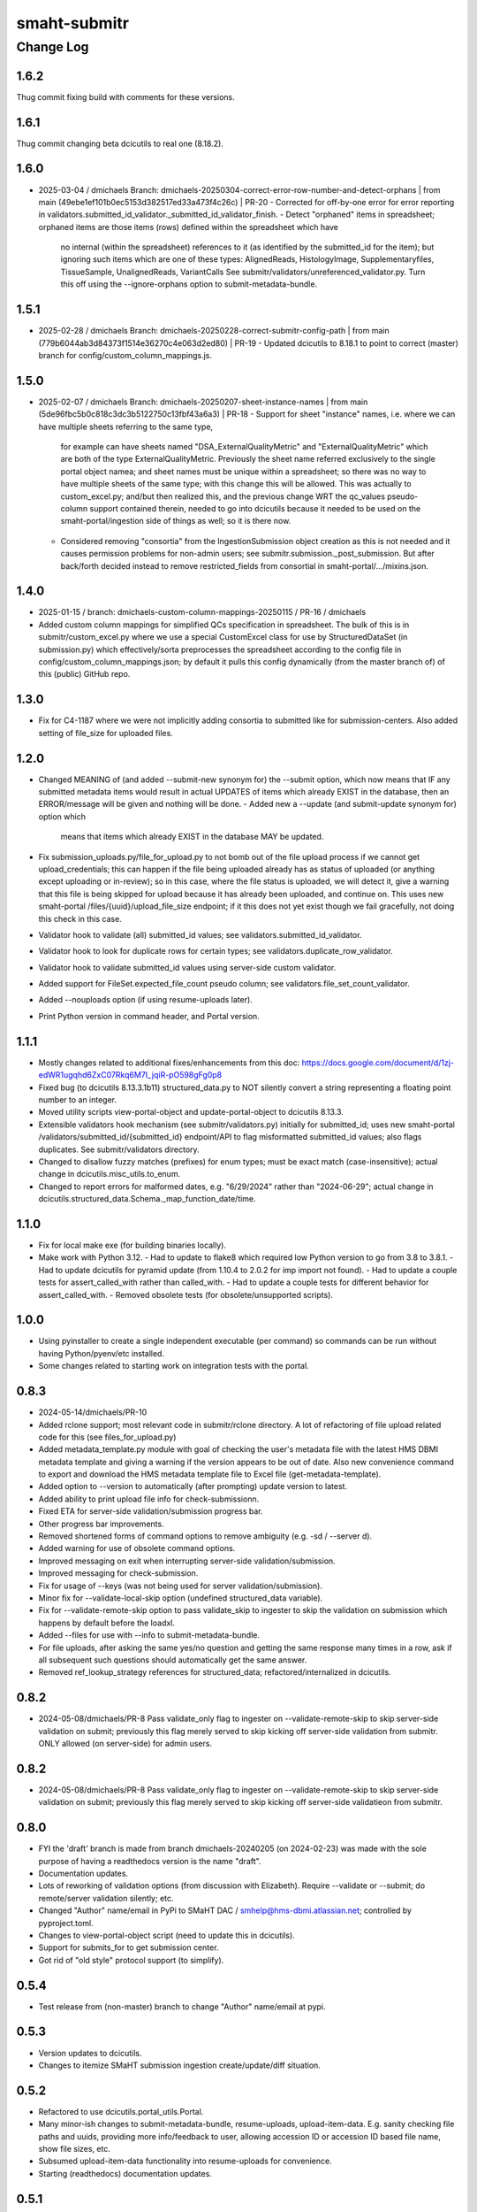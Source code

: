 =============
smaht-submitr
=============

----------
Change Log
----------


1.6.2
=====
Thug commit fixing build with comments for these versions.


1.6.1
=====
Thug commit changing beta dcicutils to real one (8.18.2).


1.6.0
=====
* 2025-03-04 / dmichaels
  Branch: dmichaels-20250304-correct-error-row-number-and-detect-orphans | from main (49ebe1ef101b0ec5153d382517ed33a473f4c26c) | PR-20
  - Corrected for off-by-one error for error reporting in validators.submitted_id_validator._submitted_id_validator_finish.
  - Detect "orphaned" items in spreadsheet; orphaned items are those items (rows) defined within the spreadsheet which have
    no internal (within the spreadsheet) references to it (as identified by the submitted_id for the item); but ignoring such
    items which are one of these types: AlignedReads, HistologyImage, Supplementaryfiles, TissueSample, UnalignedReads, VariantCalls
    See submitr/validators/unreferenced_validator.py. Turn this off using the --ignore-orphans option to submit-metadata-bundle.


1.5.1
=====
* 2025-02-28 / dmichaels
  Branch: dmichaels-20250228-correct-submitr-config-path | from main (779b6044ab3d84373f1514e36270c4e063d2ed80) | PR-19
  - Updated dcicutils to 8.18.1 to point to correct (master) branch for config/custom_column_mappings.js.


1.5.0
=====
* 2025-02-07 / dmichaels
  Branch: dmichaels-20250207-sheet-instance-names | from main (5de96fbc5b0c818c3dc3b5122750c13fbf43a6a3) | PR-18
  - Support for sheet "instance" names, i.e. where we can have multiple sheets referring to the same type,
    for example can have sheets named "DSA_ExternalQualityMetric" and "ExternalQualityMetric" which
    are both of the type ExternalQualityMetric. Previously the sheet name referred exclusively to
    the single portal object namea; and sheet names must be unique within a spreadsheet; so there
    was no way to have multiple sheets of the same type; with this change this will be allowed.
    This was actually to custom_excel.py; and/but then realized this, and the previous change
    WRT the qc_values pseudo-column support contained therein, needed to go into dcicutils because
    it needed to be used on the smaht-portal/ingestion side of things as well; so it is there now.
  - Considered removing "consortia" from the IngestionSubmission object creation as this is not needed and
    it causes permission problems for non-admin users; see submitr.submission._post_submission. But after
    back/forth decided instead to remove restricted_fields from consortial in smaht-portal/.../mixins.json.

1.4.0
=====
* 2025-01-15 / branch: dmichaels-custom-column-mappings-20250115 / PR-16 / dmichaels
* Added custom column mappings for simplified QCs specification in spreadsheet. 
  The bulk of this is in submitr/custom_excel.py where we use a special CustomExcel class
  for use by StructuredDataSet (in submission.py) which effectively/sorta preprocesses the
  spreadsheet according to the config file in config/custom_column_mappings.json; by default
  it pulls this config dynamically (from the master branch of) of this (public) GitHub repo.


1.3.0
=====
* Fix for C4-1187 where we were not implicitly adding consortia to submitted like for submission-centers.
  Also added setting of file_size for uploaded files.


1.2.0
=====
* Changed MEANING of (and added --submit-new synonym for) the --submit option, which now
  means that IF any submitted metadata items would result in actual UPDATES of items which
  already EXIST in the database, then an ERROR/message will be given and nothing will be done.
  - Added new a --update (and submit-update synonym for) option which
    means that items which already EXIST in the database MAY be updated.
* Fix submission_uploads.py/file_for_upload.py to not bomb out of the file upload process
  if we cannot get upload_credentials; this can happen if the file being uploaded already
  has as status of uploaded (or anything except uploading or in-review); so in this case,
  where the file status is uploaded, we will detect it, give a warning that this file is
  being skipped for upload because it has already been uploaded, and continue on.
  This uses new smaht-portal /files/{uuid}/upload_file_size endpoint; if it this
  does not yet exist though we fail gracefully, not doing this check in this case.
* Validator hook to validate (all) submitted_id values; see validators.submitted_id_validator.
* Validator hook to look for duplicate rows for certain types; see validators.duplicate_row_validator.
* Validator hook to validate submitted_id values using server-side custom validator.
* Added support for FileSet.expected_file_count pseudo column; see validators.file_set_count_validator.
* Added --nouploads option (if using resume-uploads later).
* Print Python version in command header, and Portal version.


1.1.1
=====
* Mostly changes related to additional fixes/enhancements from this doc:
  https://docs.google.com/document/d/1zj-edWR1ugqhd6ZxC07Rkq6M7I_jqiR-pO598gFg0p8
* Fixed bug (to dcicutils 8.13.3.1b11) structured_data.py to NOT silently convert
  a string representing a floating point number to an integer.
* Moved utility scripts view-portal-object and update-portal-object to dcicutils 8.13.3.
* Extensible validators hook mechanism (see submitr/validators.py) initially for submitted_id;
  uses new smaht-portal /validators/submitted_id/{submitted_id} endpoint/API to flag
  misformatted submitted_id values; also flags duplicates. See submitr/validators directory.
* Changed to disallow fuzzy matches (prefixes) for enum types; must be exact match (case-insensitive);
  actual change in dcicutils.misc_utils.to_enum.
* Changed to report errors for malformed dates, e.g. "6/29/2024" rather than "2024-06-29";
  actual change in dcicutils.structured_data.Schema._map_function_date/time.


1.1.0
=====
* Fix for local make exe (for building binaries locally).
* Make work with Python 3.12.
  - Had to update to flake8 which required low Python version to go from 3.8 to 3.8.1.
  - Had to update dcicutils for pyramid update (from 1.10.4 to 2.0.2 for imp import not found).
  - Had to update a couple tests for assert_called_with rather than called_with.
  - Had to update a couple tests for different behavior for assert_called_with.
  - Removed obsolete tests (for obsolete/unsupported scripts).


1.0.0
=====
* Using pyinstaller to create a single independent executable (per command)
  so commands can be run without having Python/pyenv/etc installed.
* Some changes related to starting work on integration tests with the portal.


0.8.3
=====

* 2024-05-14/dmichaels/PR-10
* Added rclone support; most relevant code in submitr/rclone directory. 
  A lot of refactoring of file upload related code for this (see files_for_upload.py)
* Added metadata_template.py module with goal of checking the user's metadata
  file with the latest HMS DBMI metadata template and giving a warning if the
  version appears to be out of date. Also new convenience command to export and
  download the HMS metadata template file to Excel file (get-metadata-template).
* Added option to --version to automatically (after prompting) update version to latest.
* Added ability to print upload file info for check-submissionn.
* Fixed ETA for server-side validation/submission progress bar.
* Other progress bar improvements.
* Removed shortened forms of command options to remove ambiguity (e.g. -sd / --server d).
* Added warning for use of obsolete command options.
* Improved messaging on exit when interrupting server-side validation/submission.
* Improved messaging for check-submission.
* Fix for usage of --keys (was not being used for server validation/submission).
* Minor fix for --validate-local-skip option (undefined structured_data variable).
* Fix for --validate-remote-skip option to pass validate_skip to ingester to
  skip the validation on submission which happens by default before the loadxl.
* Added --files for use with --info to submit-metadata-bundle.
* For file uploads, after asking the same yes/no question and getting the same response many
  times in a row, ask if all subsequent such questions should automatically get the same answer.
* Removed ref_lookup_strategy references for structured_data; refactored/internalized in dcicutils.


0.8.2
=====

* 2024-05-08/dmichaels/PR-8
  Pass validate_only flag to ingester on --validate-remote-skip to
  skip server-side validation on submit; previously this flag merely
  served to skip kicking off server-side validation from submitr.
  ONLY allowed (on server-side) for admin users.


0.8.2
=====

* 2024-05-08/dmichaels/PR-8
  Pass validate_only flag to ingester on --validate-remote-skip to
  skip server-side validation on submit; previously this flag merely
  served to skip kicking off server-side validatieon from submitr.

0.8.0
=====

* FYI the 'draft' branch is made from branch dmichaels-20240205 (on 2024-02-23) was
  made with the sole purpose of having a readthedocs version is the name "draft".
* Documentation updates.
* Lots of reworking of validation options (from discussion with Elizabeth).
  Require --validate or --submit; do remote/server validation silently; etc.
* Changed "Author" name/email in PyPi to SMaHT DAC / smhelp@hms-dbmi.atlassian.net;
  controlled by pyproject.toml.
* Changes to view-portal-object script (need to update this in dcicutils).
* Support for submits_for to get submission center.
* Got rid of "old style" protocol support (to simplify).


0.5.4
=====

* Test release from (non-master) branch to change "Author" name/email at pypi.


0.5.3
=====

* Version updates to dcicutils.
* Changes to itemize SMaHT submission ingestion create/update/diff situation.


0.5.2
=====

* Refactored to use dcicutils.portal_utils.Portal.
* Many minor-ish changes to submit-metadata-bundle, resume-uploads, upload-item-data.
  E.g. sanity checking file paths and uuids, providing more info/feedback to user,
  allowing accession ID or accession ID based file name, show file sizes, etc.
* Subsumed upload-item-data functionality into resume-uploads for convenience.
* Starting (readthedocs) documentation updates.


0.5.1
=====

* Thug commit to initiate publish.


0.5.0
=====

* Lotsa SMaHT ingestion related work.


0.4.0
=====

* Upgrade to Python 3.11; and 3.7 no longer supported.
* Added --details option so submit-metadata-bundle and show-upload-info
  to fetch and show detailed information from S3.
* Added sanity checks for submitted file.


0.3.4
=====

* Documentation refactor for ReadTheDocs to use an iframe for the logo.


0.3.3
=====

* Make the heading for "Basic Setup" to be "Installing Prerequisites",
  since that naming is more standard.
* Rename the "Getting Started" option to more standard "Using submitr",
  since getting started is ambiguous between installation and usage.
* Add an "Implementation of submitr" heading on the implementation part
  to make it clear to end users they don't need to look at this.
* Reorganize to make experimental ``rclone`` support *not* be the first thing
  that you see in this doc,
  since non-experimental stuff needs to be first.
* Make ``rclone`` section not pretend to tell you about ``awscli``
  in the heading, since the actual text barely mentions ``awscli``.
* Light editing on the opening of the section about ``rclone`` to make
  the motivational part clearer.


0.3.2
=====

* Fix auto-publish on pushing a tag.
* Disabled ``scripts/publish`` since we're using functionality from ``dcicutils.scripts`` now.
* Adjusted headings to present with better indentation and better recursive header presentation.


0.3.1
=====

* Auto-submit to readthedocs on any non-beta version tag push (v* except v*b*).
* Fix a bug in readthedocs submission where we were using branches=master and getting an error saying
  ``{"detail":"Parameter \"ref\" is required"}``. ChatGPT thinks this is because we wanted a curl
  parameter of ``-d "ref=master"`` rather than ``-d "branches=master"`` like we had.
* Remove spurious "Module Contents" headings in three places.
  We do not put code in ``__init__.py`` so these sections would always be empty (and confusing).


0.3.0
=====

* Add a pretty logo
* Warn about not yet being still experimental.
* Better badges.


0.2.1
=====

* Some commands will now default the app to 'smaht' better.
* In general, a lot of rewriting of 'cgap' references to
  be either SMaHT or to reference a centrally defined default.


0.2.0
=====

* Fix a bug in the project-association in Sphinx config file.
* Add a warning about preliminary nature in README.rst
* Enable auto-publish to readthedocs on checkin to master.
* Enable auto-publish to pypi on tag.

0.1.1
=====

* Additional tweaks mostly related to readthedocs.


0.1.0
=====

* Initial changes to give submitr a bit of a different look that SubmitCGAP.

0.0.0
=====

* Forked from SubmitCGAP 4.1.0.

